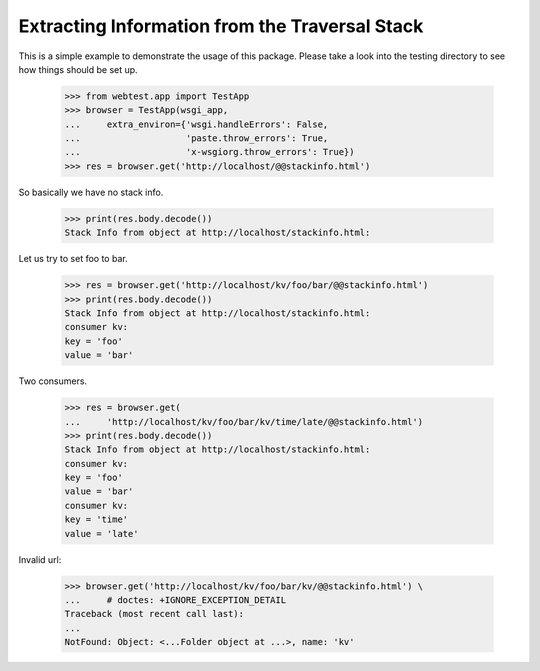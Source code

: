 ===============================================
Extracting Information from the Traversal Stack
===============================================

This is a simple example to demonstrate the usage of this
package. Please take a look into the testing directory to see how
things should be set up.

  >>> from webtest.app import TestApp
  >>> browser = TestApp(wsgi_app,
  ...     extra_environ={'wsgi.handleErrors': False,
  ...                    'paste.throw_errors': True,
  ...                    'x-wsgiorg.throw_errors': True})
  >>> res = browser.get('http://localhost/@@stackinfo.html')

So basically we have no stack info.

  >>> print(res.body.decode())
  Stack Info from object at http://localhost/stackinfo.html:

Let us try to set foo to bar.

  >>> res = browser.get('http://localhost/kv/foo/bar/@@stackinfo.html')
  >>> print(res.body.decode())
  Stack Info from object at http://localhost/stackinfo.html:
  consumer kv:
  key = 'foo'
  value = 'bar'

Two consumers.

  >>> res = browser.get(
  ...     'http://localhost/kv/foo/bar/kv/time/late/@@stackinfo.html')
  >>> print(res.body.decode())
  Stack Info from object at http://localhost/stackinfo.html:
  consumer kv:
  key = 'foo'
  value = 'bar'
  consumer kv:
  key = 'time'
  value = 'late'

Invalid url:

  >>> browser.get('http://localhost/kv/foo/bar/kv/@@stackinfo.html') \
  ...     # doctes: +IGNORE_EXCEPTION_DETAIL
  Traceback (most recent call last):
  ...
  NotFound: Object: <...Folder object at ...>, name: 'kv'
